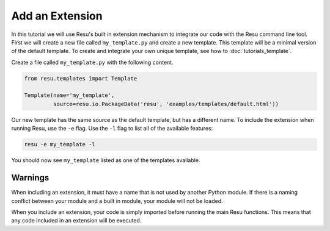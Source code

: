 .. _tutorials_extension:

Add an Extension
================

In this tutorial we will use Resu's built in extension mechanism to integrate
our code with the Resu command line tool. First we will create a new file 
called ``my_template.py`` and create a new template. This template will be
a minimal version of the default template. To create and integrate your own 
unique template, see how to :doc:`tutorials_template`.

Create a file called ``my_template.py`` with the following content.

.. code-block:: python

   from resu.templates import Template

   Template(name='my_template',
            source=resu.io.PackageData('resu', 'examples/templates/default.html'))

Our new template has the same source as the default template, but has a
different name. To include the extension when running Resu, use the ``-e``
flag. Use the ``-l`` flag to list all of the available features:

.. code-block:: bash

   resu -e my_template -l

You should now see ``my_template`` listed as one of the templates available.

Warnings
--------

When including an extension, it must have a name that is not used by another
Python module. If there is a naming conflict between your module and a built
in module, your module will not be loaded.

When you include an extension, your code is simply imported before running the
main Resu functions. This means that any code included in an extension will be
executed.
